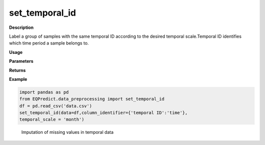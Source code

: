 set_temporal_id
======

**Description**

Label a group of samples with the same temporal ID according to the desired temporal scale.Temporal ID identifies which time period a sample belongs to.


**Usage**

.. py:function:: data_preprocessing.set_temporal_id(data, column_identifier = None,temporal_scale ,verbose = 0)

**Parameters**

.. csv-table::
   :header-rows: 1
   :widths: 1 , 3, 15
   :file: set_temporal_id_in.txt


**Returns**

.. csv-table::
   :header-rows: 1
   :widths: 1 , 3, 15
   :file: set_temporal_id_out.txt

**Example**

.. code-block:: python

   import pandas as pd
   from EQPredict.data_preprocessing import set_temporal_id
   df = pd.read_csv('data.csv')
   set_temporal_id(data=df,column_identifier={'temporal ID':'time'},
   temporal_scale = 'month')
.. _target fig 4:
   :align: center
   :scale: 50 %
   :width: 1000px
   :height: 800px
   :alt: imputation process

   Imputation of missing values in temporal data

